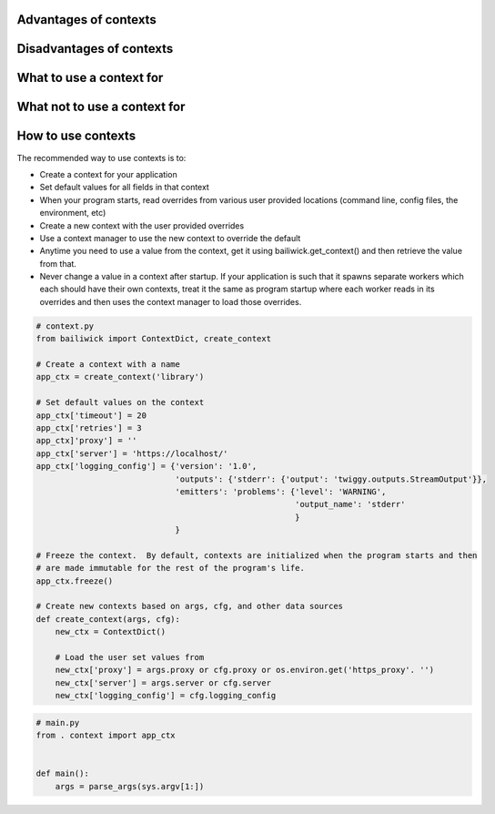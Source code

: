 Advantages of contexts
======================

Disadvantages of contexts
=========================

What to use a context for
=========================

What not to use a context for
=============================

How to use contexts
===================

The recommended way to use contexts is to:

* Create a context for your application
* Set default values for all fields in that context
* When your program starts, read overrides from various user provided locations (command line,
  config files, the environment, etc)
* Create a new context with the user provided overrides
* Use a context manager to use the new context to override the default
* Anytime you need to use a value from the context, get it using bailiwick.get_context() and then
  retrieve the value from that.
* Never change a value in a context after startup.  If your application is such that it spawns
  separate workers which each should have their own contexts, treat it the same as program startup
  where each worker reads in its overrides and then uses the context manager to load those
  overrides.

.. code-block:: python

    # context.py
    from bailiwick import ContextDict, create_context

    # Create a context with a name
    app_ctx = create_context('library')

    # Set default values on the context
    app_ctx['timeout'] = 20
    app_ctx['retries'] = 3
    app_ctx]'proxy'] = ''
    app_ctx['server'] = 'https://localhost/'
    app_ctx['logging_config'] = {'version': '1.0',
                                 'outputs': {'stderr': {'output': 'twiggy.outputs.StreamOutput'}},
                                 'emitters': 'problems': {'level': 'WARNING',
                                                          'output_name': 'stderr'
                                                          }
                                 }

    # Freeze the context.  By default, contexts are initialized when the program starts and then
    # are made immutable for the rest of the program's life.
    app_ctx.freeze()

    # Create new contexts based on args, cfg, and other data sources
    def create_context(args, cfg):
        new_ctx = ContextDict()

        # Load the user set values from 
        new_ctx['proxy'] = args.proxy or cfg.proxy or os.environ.get('https_proxy'. '')
        new_ctx['server'] = args.server or cfg.server
        new_ctx['logging_config'] = cfg.logging_config

.. code-block:: python

    # main.py
    from . context import app_ctx


    def main():
        args = parse_args(sys.argv[1:])
        
